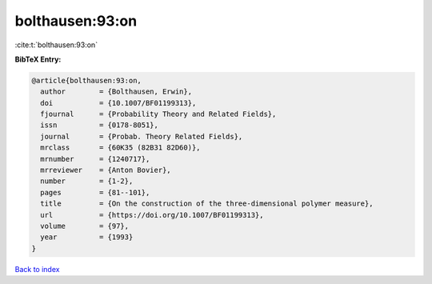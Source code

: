 bolthausen:93:on
================

:cite:t:`bolthausen:93:on`

**BibTeX Entry:**

.. code-block:: bibtex

   @article{bolthausen:93:on,
     author        = {Bolthausen, Erwin},
     doi           = {10.1007/BF01199313},
     fjournal      = {Probability Theory and Related Fields},
     issn          = {0178-8051},
     journal       = {Probab. Theory Related Fields},
     mrclass       = {60K35 (82B31 82D60)},
     mrnumber      = {1240717},
     mrreviewer    = {Anton Bovier},
     number        = {1-2},
     pages         = {81--101},
     title         = {On the construction of the three-dimensional polymer measure},
     url           = {https://doi.org/10.1007/BF01199313},
     volume        = {97},
     year          = {1993}
   }

`Back to index <../By-Cite-Keys.html>`_
